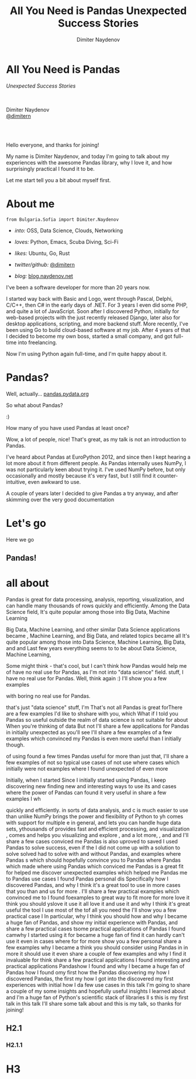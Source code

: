 #+TITLE: All You Need is Pandas
#+TITLE: Unexpected Success Stories
#+AUTHOR: Dimiter Naydenov
#+EMAIL: @dimitern

#+OPTIONS: num:nil toc:nil
#+OPTIONS: reveal_title_slide:nil
#+OPTIONS: reveal_rolling_links:nil
#+OPTIONS: reveal_keyboard:t
#+OPTIONS: reveal_overview:t
#+OPTIONS: reveal_control:t
#+OPTIONS: reveal_center:nil
#+OPTIONS: reveal_progress:nil
#+OPTIONS: reveal_width:1920
#+OPTIONS: reveal_height:1080
#+REVEAL_MARGIN: 0.1
#+REVEAL_MIN_SCALE: 1.0
#+REVEAL_MAX_SCALE: 2.5
#+REVEAL_ROOT: ./reveal.js-3.6.0
#+REVEAL_EXTRA_CSS: ./extra.css
#+REVEAL_THEME: sky
#+REVEAL_HLEVEL: 1
#+REVEAL_PLUGINS: (classList highlight markdown notes zoom)
#+REVEAL_SLIDE_HEADER: <br /><br /><br />
#+REVEAL_TRANS: convex
#+REVEAL_SPEED: default

* All You Need is Pandas
/Unexpected Success Stories/

\\
\\

Dimiter Naydenov\\
[[http://twitter.com/dimitern][@dimitern]]

\\
\\

[[./img/europython-2018-logo-white-bg-small.png]]

#+BEGIN_NOTES

Hello everyone, and thanks for joining!

My name is Dimiter Naydenov, and today I'm going to talk about my experiences with
the awesome Pandas library, why I love it, and how surprisingly practical I found it to be.

Let me start tell you a bit about myself first.

#+END_NOTES
* About me

=from Bulgaria.Sofia import Dimiter.Naydenov=

 * /into:/ OSS, Data Science, Clouds, Networking

 * /loves:/ Python, Emacs, Scuba Diving, Sci-Fi

 * /likes:/ Ubuntu, Go, Rust

 * /twitter/github:/ [[http://twitter.com/dimitern][@dimitern]]

 * /blog:/ [[http://blog.naydenov.net/][blog.naydenov.net]]

#+BEGIN_NOTES

I've been a software developer for more than 20 years now.

I started way back with Basic and Logo, went through Pascal, Delphi, C/C++,
then C# in the early days of .NET. For 3 years I even did some PHP, and quite
a lot of JavaScript. Soon after I discovered Python, initially for web-based
projects with the just recently released Django, later also for desktop
applications, scripting, and more backend stuff. More recently, I've been using
Go to build cloud-based software at my job. After 4 years of that I decided to
become my own boss, started a small company, and got full-time into freelancing.

Now I'm using Python again full-time, and I'm quite happy about it.

#+END_NOTES
* Pandas?

[[./img/many-a-pandas.jpeg]]

#+ATTR_REVEAL: :frag roll-in :frag_idx 1
Well, actually... [[http://pandas.pydata.org][pandas.pydata.org]]

#+ATTR_REVEAL: :frag roll-in :frag_idx 2
[[./img/pandas_logo.png]]

#+BEGIN_NOTES

So what about Pandas?

:)

How many of you have used Pandas at least once?

Wow, a lot of people, nice!
That's great, as my talk is not an introduction to Pandas.

I've heard about Pandas at EuroPython 2012, and since then I kept hearing a lot
more about it from different people. As Pandas internally uses NumPy, I was not
particularly keen about trying it. I've used NumPy before, but only occasionally
and mostly because it's very fast, but I still find it counter-intuitive, even
awkward to use.

A couple of years later I decided to give Pandas a try anyway, and after skimming
over the very good documentation
#+END_NOTES
* Let's go
 #+ATTR_REVEAL: :frag (highlight-blue)
[[./img/high-five-panda.jpg]]
Here we go


** Pandas!
:PROPERTIES:
:reveal_background: ./img/many-a-pandas.jpeg
:reveal_background_trans: convex
:reveal_background_size: 800px
:END:



* all about
#+BEGIN_NOTES

Pandas is great for data processing, analysis, reporting, visualization, and can handle
many thousands of rows quickly and efficiently. Among the Data Science field,
It's quite popular among those into
Big Data, Machine Learning


Big Data, Machine Learning, and other
similar Data Science applications became , Machine Learning, and Big Data,
and related topics became all It's quite popular among those into Data Science,
Machine Learning, Big Data, and
and Last few years  everything seems to
to be about Data Science, Machine Learning,

Some might think - that's cool, but I can't think how Pandas would help me of  have no real use for Pandas, as I'm not into "data science"
field.  stuff, I have no real
use for Pandas. Well, think again :) I'll show you a few examples

with boring no real use for Pandas.

that's just "data science" stuff, I'm  That's not all Pandas is great forThere are a few examples I'd like to shshare with you, which What if I told you Pandas so useful outside the realm of data science is not suitable for  about When you're thinking of data But not I'll share a few applications for Pandas in initially unexpected  as you'll see   I'll share a few examples of a few examples which convinced my Pandas is even more useful than I initially though.

 of using  found a few times   Pandas useful for more than just that, I'll share a few examples of not so
typical use cases of not use where cases which initially
were not examples where I found
unexpected  of even more

Initially, when I started Since I initially started using Pandas, I keep discovering new finding new and interesting ways to use
its   and cases where the power of Pandas can     found it very useful in   share a few examples I wh

 quickly and
efficiently. in sorts of data analysis, and c is much easier to use than unlike NumPy  brings the power and flexibility of Python to yh comes with support for multiple e   in general, and lets you  can handle huge data sets, ythousands of provides fast and efficient processing, and visualization , comes and helps  you visualizing and explore , and a lot more, , and  and I'll share a few cases
conviced me Pandas is also uproved to saved I used Pandas to solve  success, even if the  I did not come up with a solution to solve solved had to solve with and without Pandas,  and  examples where Pandas s which  should hopefully convince you to Pandas where Pandas   which  made  where using Pandas which  conviced me Pandas is a great fit for  helped me discover unexpected examples which helped me  Pandas     me to Pandas  use cases I found Pandas     personal dis
Specifically how I discovered Pandas,
and why I think it's a great tool to use in more cases that you than    and us  for more . I'll share a few practical examples which convinced me to I found foexamples  to great way to fit more for more love it  think you should yslove it use it all love it and use it
and why I think it's great useful the tool I use most of the tof all you need the
I'll show you a few practical case I In particular, why I think you should
how and why I became
a huge fan of Pandas, and show my initial experience with Pandas, and share
a few practical cases tsome practical applications of Pandas I found  camwhy I
started using it for became a huge fan of find it can hardly can't use it even in cases where for   for more show you
a few personal share a
few examples why I
became a think you should consider using Pandas in  in more it
should use it even  share a couple of few examples
 and why I find it invaluable
for think share a few practical
applications I found  interesting and practical
applications
  Pandashow I found and why I became a huge
fan of Pandas how I found omy first  how the Pandas discovering my   how I discovered Pandas,  the first my how I got into the discovered my first experiences with initial how I da few use cases in this talk I'm going to share a couple of  my some insights and hopefully useful insights
I learned about   and  I'm a huge fan of Python's scientific stack of libraries ll s this is my first talk  in this talk I'll share some talk about and this is my talk, so thanks for joining!

#+END_NOTES
** H2.1
*** H2.1.1
* H3

